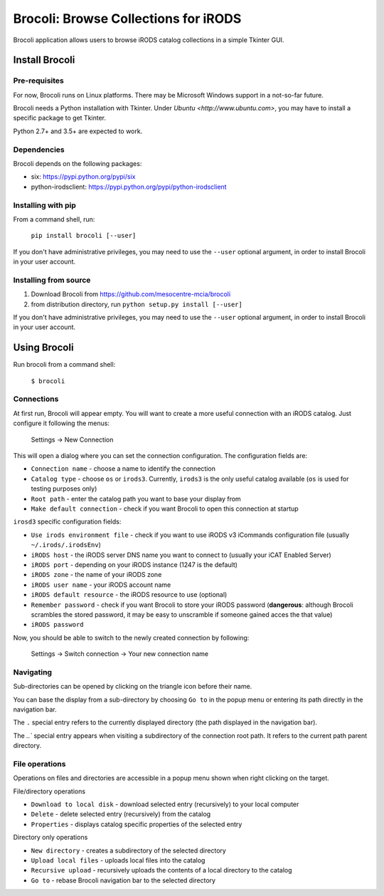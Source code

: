 Brocoli: Browse Collections for iRODS
======================================

Brocoli application allows users to browse iRODS catalog collections in a simple
Tkinter GUI.

Install Brocoli
---------------

Pre-requisites
^^^^^^^^^^^^^^

For now, Brocoli runs on Linux platforms. There may be Microsoft Windows support
in a not-so-far future.

Brocoli needs a Python installation with Tkinter. Under
`Ubuntu <http://www.ubuntu.com>`, you may have to install a specific package to
get Tkinter.

Python 2.7+ and 3.5+ are expected to work.

Dependencies
^^^^^^^^^^^^

Brocoli depends on the following packages:

- six: https://pypi.python.org/pypi/six
- python-irodsclient: https://pypi.python.org/pypi/python-irodsclient

Installing with pip
^^^^^^^^^^^^^^^^^^^

From a command shell, run:

    ``pip install brocoli [--user]``

If you don't have administrative privileges, you may need to use the ``--user``
optional argument, in order to install Brocoli in your user account.

Installing from source
^^^^^^^^^^^^^^^^^^^^^^

#) Download Brocoli from https://github.com/mesocentre-mcia/brocoli
#) from distribution directory, run ``python setup.py install [--user]``

If you don't have administrative privileges, you may need to use the ``--user``
optional argument, in order to install Brocoli in your user account.

Using Brocoli
-------------

Run brocoli from a command shell:

    ``$ brocoli``

Connections
^^^^^^^^^^^

At first run, Brocoli will appear empty. You will want to create a more
useful connection with an iRODS catalog. Just configure it following the menus:

    Settings -> New Connection

This will open a dialog where you can set the connection configuration. The
configuration fields are:

* ``Connection name`` - choose a name to identify the connection
* ``Catalog type`` - choose ``os`` or ``irods3``. Currently, ``irods3`` is the
  only useful catalog available (``os`` is used for testing purposes only)
* ``Root path`` - enter the catalog path you want to base your display from
* ``Make default connection`` - check if you want Brocoli to open this
  connection at startup

``irosd3`` specific configuration fields:

* ``Use irods environment file`` - check if you want to use iRODS v3 iCommands
  configuration file (usually ``~/.irods/.irodsEnv``)
* ``iRODS host`` - the iRODS server DNS name you want to connect to (usually
  your iCAT Enabled Server)
* ``iRODS port`` - depending on your iRODS instance (1247 is the default)
* ``iRODS zone`` - the name of your iRODS zone
* ``iRODS user name`` - your iRODS account name
* ``iRODS default resource`` - the iRODS resource to use (optional)
* ``Remember password`` - check if you want Brocoli to store your iRODS password
  (**dangerous**: although Brocoli scrambles the stored password, it may be easy
  to unscramble if someone gained acces the that value)
* ``iRODS password``

Now, you should be able to switch to the newly created connection by following:

    Settings -> Switch connection -> Your new connection name

Navigating
^^^^^^^^^^

Sub-directories can be opened by clicking on the triangle icon before their
name.

You can base the display from a sub-directory by choosing ``Go to`` in the popup
menu or entering its path directly in the navigation bar.

The ``.`` special entry refers to the currently displayed directory (the path
displayed in the navigation bar).

The `..`` special entry appears when visiting a subdirectory of the connection
root path. It refers to the current path parent directory.

File operations
^^^^^^^^^^^^^^^

Operations on files and directories are accessible in a popup menu shown when
right clicking on the target.

File/directory operations

* ``Download to local disk`` - download selected entry (recursively) to your
  local computer
* ``Delete`` - delete selected entry (recursively) from the catalog
* ``Properties`` - displays catalog specific properties of the selected entry

Directory only operations

* ``New directory`` - creates a subdirectory of the selected directory
* ``Upload local files`` - uploads local files into the catalog
* ``Recursive upload`` - recursively uploads the contents of a local directory
  to the catalog
* ``Go to`` - rebase Brocoli navigation bar to the selected directory

